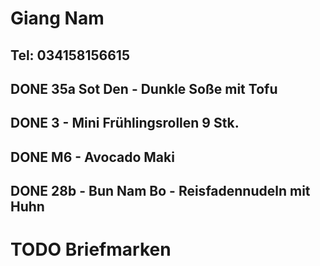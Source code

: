 * Giang Nam
** Tel: 034158156615
** DONE 35a Sot Den - Dunkle Soße mit Tofu
CLOSED: [2023-01-23 Mon 11:22]
** DONE 3 - Mini Frühlingsrollen 9 Stk.
CLOSED: [2023-01-23 Mon 11:22]
** DONE M6 - Avocado Maki
CLOSED: [2023-01-23 Mon 11:22]
** DONE 28b - Bun Nam Bo - Reisfadennudeln mit Huhn
CLOSED: [2023-01-23 Mon 11:22]
* TODO Briefmarken 

